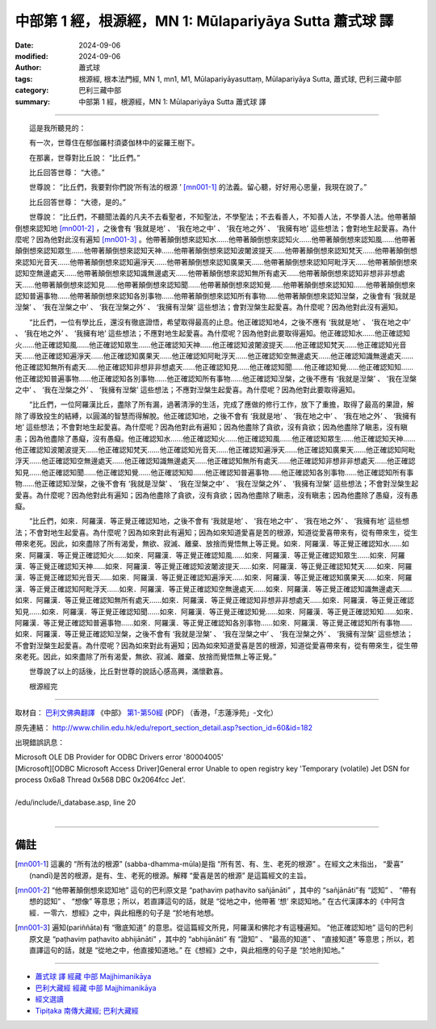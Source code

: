 中部第 1 經，根源經，MN 1: Mūlapariyāya Sutta 蕭式球 譯
====================================================================

:date: 2024-09-06
:modified: 2024-09-06
:author: 蕭式球
:tags: 根源經, 根本法門經, MN 1, mn1, M1, Mūlapariyāyasuttaṃ, Mūlapariyāya Sutta, 蕭式球, 巴利三藏中部
:category: 巴利三藏中部
:summary: 中部第 1 經，根源經，MN 1: Mūlapariyāya Sutta 蕭式球 譯

----

　　這是我所聽見的：

　　有一次，世尊住在郁伽羅村須婆伽林中的娑羅王樹下。

　　在那裏，世尊對比丘說： “比丘們。”

　　比丘回答世尊： “大德。”

　　世尊說： “比丘們，我要對你們說‘所有法的根源 ’ [mn001-1]_ 的法義。留心聽，好好用心思量，我現在說了。”

　　比丘回答世尊： “大德，是的。”

　　世尊說： “比丘們，不聽聞法義的凡夫不去看聖者，不知聖法，不學聖法；不去看善人，不知善人法，不學善人法。他帶著顛倒想來認知地 [mn001-2]_ ，之後會有 ‘我就是地’ 、 ‘我在地之中’ 、 ‘我在地之外’ 、 ‘我擁有地’ 這些想法；會對地生起愛喜。為什麼呢？因為他對此沒有遍知 [mn001-3]_ 。他帶著顛倒想來認知水……他帶著顛倒想來認知火……他帶著顛倒想來認知風……他帶著顛倒想來認知眾生……他帶著顛倒想來認知天神……他帶著顛倒想來認知波闍波提天……他帶著顛倒想來認知梵天……他帶著顛倒想來認知光音天……他帶著顛倒想來認知遍淨天……他帶著顛倒想來認知廣果天……他帶著顛倒想來認知阿毗浮天……他帶著顛倒想來認知空無邊處天……他帶著顛倒想來認知識無邊處天……他帶著顛倒想來認知無所有處天……他帶著顛倒想來認知非想非非想處天……他帶著顛倒想來認知見……他帶著顛倒想來認知聞……他帶著顛倒想來認知覺……他帶著顛倒想來認知知……他帶著顛倒想來認知普遍事物……他帶著顛倒想來認知各別事物……他帶著顛倒想來認知所有事物……他帶著顛倒想來認知湼槃，之後會有 ‘我就是湼槃’ 、 ‘我在湼槃之中’ 、 ‘我在湼槃之外’ 、 ‘我擁有湼槃’ 這些想法；會對湼槃生起愛喜。為什麼呢？因為他對此沒有遍知。

　　“比丘們，一位有學比丘，還沒有徹底證悟，希望取得最高的止息。他正確認知地4，之後不應有 ‘我就是地’ 、 ‘我在地之中’ 、 ‘我在地之外’ 、 ‘我擁有地’ 這些想法；不應對地生起愛喜。為什麼呢？因為他對此要取得遍知。他正確認知水……他正確認知火……他正確認知風……他正確認知眾生……他正確認知天神……他正確認知波闍波提天……他正確認知梵天……他正確認知光音天……他正確認知遍淨天……他正確認知廣果天……他正確認知阿毗浮天……他正確認知空無邊處天……他正確認知識無邊處天……他正確認知無所有處天……他正確認知非想非非想處天……他正確認知見……他正確認知聞……他正確認知覺……他正確認知知……他正確認知普遍事物……他正確認知各別事物……他正確認知所有事物……他正確認知湼槃，之後不應有 ‘我就是湼槃’ 、 ‘我在湼槃之中’ 、 ‘我在湼槃之外’ 、 ‘我擁有湼槃’ 這些想法；不應對湼槃生起愛喜。為什麼呢？因為他對此要取得遍知。

　　“比丘們，一位阿羅漢比丘，盡除了所有漏，過著清淨的生活，完成了應做的修行工作，放下了重擔，取得了最高的果證，解除了導致投生的結縛，以圓滿的智慧而得解脫。他正確認知地，之後不會有 ‘我就是地’ 、 ‘我在地之中’ 、 ‘我在地之外’ 、 ‘我擁有地’ 這些想法；不會對地生起愛喜。為什麼呢？因為他對此有遍知；因為他盡除了貪欲，沒有貪欲；因為他盡除了瞋恚，沒有瞋恚；因為他盡除了愚癡，沒有愚癡。他正確認知水……他正確認知火……他正確認知風……他正確認知眾生……他正確認知天神……他正確認知波闍波提天……他正確認知梵天……他正確認知光音天……他正確認知遍淨天……他正確認知廣果天……他正確認知阿毗浮天……他正確認知空無邊處天……他正確認知識無邊處天……他正確認知無所有處天……他正確認知非想非非想處天……他正確認知見……他正確認知聞……他正確認知覺……他正確認知知……他正確認知普遍事物……他正確認知各別事物……他正確認知所有事物……他正確認知湼槃，之後不會有 ‘我就是湼槃’ 、 ‘我在湼槃之中’ 、 ‘我在湼槃之外’ 、 ‘我擁有湼槃’ 這些想法；不會對湼槃生起愛喜。為什麼呢？因為他對此有遍知；因為他盡除了貪欲，沒有貪欲；因為他盡除了瞋恚，沒有瞋恚；因為他盡除了愚癡，沒有愚癡。

　　“比丘們，如來．阿羅漢．等正覺正確認知地，之後不會有 ‘我就是地’ 、 ‘我在地之中’ 、 ‘我在地之外’ 、 ‘我擁有地’ 這些想法；不會對地生起愛喜。為什麼呢？因為如來對此有遍知；因為如來知道愛喜是苦的根源，知道從愛喜帶來有，從有帶來生，從生帶來老死。因此，如來盡除了所有渴愛，無欲、寂滅、離棄、放捨而覺悟無上等正覺。如來．阿羅漢．等正覺正確認知水……如來．阿羅漢．等正覺正確認知火……如來．阿羅漢．等正覺正確認知風……如來．阿羅漢．等正覺正確認知眾生……如來．阿羅漢．等正覺正確認知天神……如來．阿羅漢．等正覺正確認知波闍波提天……如來．阿羅漢．等正覺正確認知梵天……如來．阿羅漢．等正覺正確認知光音天……如來．阿羅漢．等正覺正確認知遍淨天……如來．阿羅漢．等正覺正確認知廣果天……如來．阿羅漢．等正覺正確認知阿毗浮天……如來．阿羅漢．等正覺正確認知空無邊處天……如來．阿羅漢．等正覺正確認知識無邊處天……如來．阿羅漢．等正覺正確認知無所有處天……如來．阿羅漢．等正覺正確認知非想非非想處天……如來．阿羅漢．等正覺正確認知見……如來．阿羅漢．等正覺正確認知聞……如來．阿羅漢．等正覺正確認知覺……如來．阿羅漢．等正覺正確認知知……如來．阿羅漢．等正覺正確認知普遍事物……如來．阿羅漢．等正覺正確認知各別事物……如來．阿羅漢．等正覺正確認知所有事物……如來．阿羅漢．等正覺正確認知湼槃，之後不會有 ‘我就是湼槃’ 、 ‘我在湼槃之中’ 、 ‘我在湼槃之外’ 、 ‘我擁有湼槃’ 這些想法；不會對湼槃生起愛喜。為什麼呢？因為如來對此有遍知；因為如來知道愛喜是苦的根源，知道從愛喜帶來有，從有帶來生，從生帶來老死。因此，如來盡除了所有渴愛，無欲、寂滅、離棄、放捨而覺悟無上等正覺。”

　　世尊說了以上的話後，比丘對世尊的說話心感高興，滿懷歡喜。
　　
　　根源經完

-----------------------------------------------------------

取材自： `巴利文佛典翻譯 <https://www.chilin.org/news/news-detail.php?id=202&type=2>`__ 《中部》 `第1-第50經 <https://www.chilin.org/upload/culture/doc/1666608309.pdf>`_ (PDF) （香港，「志蓮淨苑」-文化）

原先連結： http://www.chilin.edu.hk/edu/report_section_detail.asp?section_id=60&id=182

出現錯誤訊息：

| Microsoft OLE DB Provider for ODBC Drivers error '80004005'
| [Microsoft][ODBC Microsoft Access Driver]General error Unable to open registry key 'Temporary (volatile) Jet DSN for process 0x6a8 Thread 0x568 DBC 0x2064fcc Jet'.
| 
| /edu/include/i_database.asp, line 20
| 

------

備註
~~~~~~~~

.. [mn001-1] 這裏的 “所有法的根源” (sabba-dhamma-mūla)是指 “所有苦、有、生、老死的根源” 。在經文之末指出， “愛喜” (nandī)是苦的根源，是有、生、老死的根源。解釋 “愛喜是苦的根源” 是這篇經文的主旨。

.. [mn001-2] “他帶著顛倒想來認知地” 這句的巴利原文是 “paṭhaviṃ paṭhavito sañjānāti” ，其中的 “sañjānāti”有 “認知” 、 “帶有想的認知” 、 “想像” 等意思；所以，若直譯這句的話，就是 “從地之中，他帶著 ‘想’ 來認知地。” 在古代漢譯本的《中阿含經．一零六．想經》之中，與此相應的句子是 “於地有地想。

.. [mn001-3] 遍知(pariññāta)有 “徹底知道” 的意思。從這篇經文所見，阿羅漢和佛陀才有這種遍知。
  “他正確認知地” 這句的巴利原文是 “paṭhaviṃ paṭhavito abhijānāti” ，其中的 “abhijānāti” 有 “證知” 、 “最高的知道” 、 “直接知道” 等意思；所以，若直譯這句的話，就是 “從地之中，他直接知道地。” 在《想經》之中，與此相應的句子是 “於地則知地。”

------

- `蕭式球 譯 經藏 中部 Majjhimanikāya <{filename}majjhima-nikaaya-tr-by-siu-sk%zh.rst>`__

- `巴利大藏經 經藏 中部 Majjhimanikāya <{filename}majjhima-nikaaya%zh.rst>`__

- `經文選讀 <{filename}/articles/canon-selected/canon-selected%zh.rst>`__ 

- `Tipiṭaka 南傳大藏經; 巴利大藏經 <{filename}/articles/tipitaka/tipitaka%zh.rst>`__


..
  created on 2024-09-06
